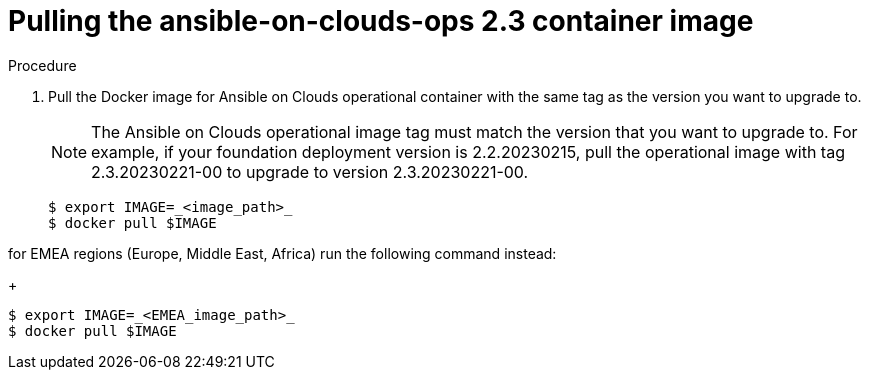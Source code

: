 [id="proc-aap-aws-upgrade-pull-container-image"]

= Pulling the ansible-on-clouds-ops 2.3 container image

.Procedure
. Pull the Docker image for Ansible on Clouds operational container with the same tag as the version you want to upgrade to.
+
[NOTE]
====
The Ansible on Clouds operational image tag must match the version that you want to upgrade to. For example, if your foundation deployment version is 2.2.20230215, pull the operational image with tag 2.3.20230221-00 to upgrade to version 2.3.20230221-00.
====
+
[source,bash]
----
$ export IMAGE=_<image_path>_
$ docker pull $IMAGE
----

for EMEA regions (Europe, Middle East, Africa) run the following command instead:
+
[source,bash]
----
$ export IMAGE=_<EMEA_image_path>_
$ docker pull $IMAGE
----
